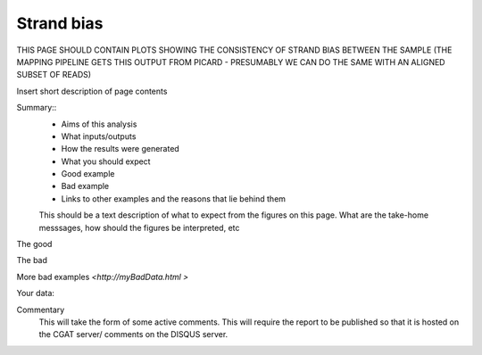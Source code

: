 .. _strandbias:

===========
Strand bias
===========

THIS PAGE SHOULD CONTAIN PLOTS SHOWING THE CONSISTENCY OF STRAND BIAS
BETWEEN THE SAMPLE (THE MAPPING PIPELINE GETS THIS OUTPUT FROM
PICARD - PRESUMABLY WE CAN DO THE SAME WITH AN ALIGNED SUBSET OF READS)

Insert short description of page contents

Summary::
  * Aims of this analysis
  * What inputs/outputs
  * How the results were generated
  * What you should expect
  * Good example
  * Bad example
  * Links to other examples and the reasons that lie behind them

  This should be a text description of what to expect from the figures on this page.  What
  are the take-home messsages, how should the figures be interpreted, etc

The good

.. report:: GoodExample.Tracker
   :render: myRenderer
   :transform: myTransform
   :options: myAesthetics

   Add a comment about the good example.  What represents good data?

The bad

.. report:: BadExample.Tracker
   :render: myRenderer
   :transform: myTransform
   :options: myAesthetics

   Add a comment about the bad example.  What is specifically bad about this example

More bad examples `<http://myBadData.html >`

Your data:

.. report:: myData.Tracker
   :render: myRenderer
   :transform: myTransform
   :options: myAesthetics

   Graphs and tables
   Code snippets used to generate graphs and tables

Commentary
  This will take the form of some active comments.  This will require the report to
  be published so that it is hosted on the CGAT server/ comments on the DISQUS server.

